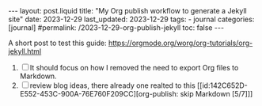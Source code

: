 #+LANGUAGE: en
#+OPTIONS: toc:nil num:nil  broken-links:mark

#+begin_export html
---
layout: post.liquid
title:  "My Org publish workflow to generate a Jekyll site"
date: 2023-12-29
last_updated: 2023-12-29
tags:
  - journal
categories: [journal]
#permalink: /2023-12-29-org-publish-jekyll
toc: false
---

#+end_export


A short post to test this guide:
https://orgmode.org/worg/org-tutorials/org-jekyll.html

1. [ ] It should focus on how I removed the need to export Org files to
   Markdown.
2. [ ] review blog ideas, there already one realted to this
   [[id:142C652D-E552-453C-900A-76E760F209CC][org-publish: skip Markdown  [5/7]​]]

